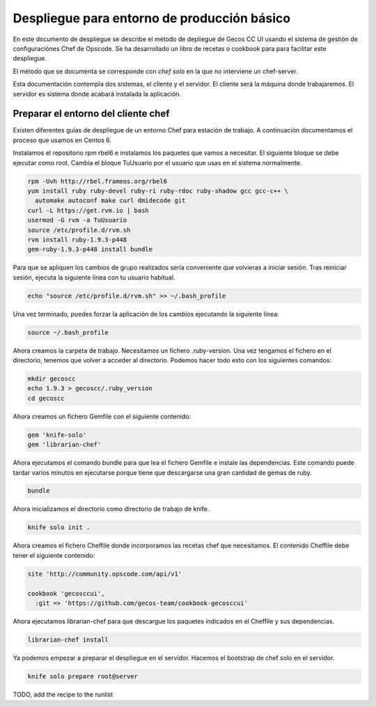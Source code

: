 Despliegue para entorno de producción básico
============================================

En este documento de despliegue se describe el método de depliegue de Gecos CC
UI usando el sistema de gestión de configuraciónes Chef de Opscode. Se ha
desarrollado un libro de recetas o cookbook para para facilitar este
despliegue.

El método que se documenta se corresponde con *chef solo* en la que no
interviene un chef-server.

Esta documentación contempla dos sistemas, el cliente y el servidor. El cliente
será la máquina donde trabajaremos. El servidor es sistema donde acabará
instalada la aplicación.


Preparar el entorno del cliente chef
++++++++++++++++++++++++++++++++++++

Existen diferentes guías de despliegue de un entorno Chef para estación de
trabajo. A continuación documentamos el proceso que usamos en Centos 6.

Instalamos el repositorio rpm rbel6 e instalamos los paquetes que vamos a
necesitar. El siguiente bloque se debe ejecutar como root. Cambia el bloque
TuUsuario por el usuario que usas en el sistema normalmente.

.. code-block:: bash

  rpm -Uvh http://rbel.frameos.org/rbel6
  yum install ruby ruby-devel ruby-ri ruby-rdoc ruby-shadow gcc gcc-c++ \
    automake autoconf make curl dmidecode git
  curl -L https://get.rvm.io | bash
  usermod -G rvm -a TuUsuario
  source /etc/profile.d/rvm.sh
  rvm install ruby-1.9.3-p448
  gem-ruby-1.9.3-p448 install bundle


Para que se apliquen los cambios de grupo realizados sería conveniente que
volvieras a iniciar sesión. Tras reiniciar sesión, ejecuta la siguiente línea
con tu usuario habitual.

.. code-block:: bash

  echo "source /etc/profile.d/rvm.sh" >> ~/.bash_profile


Una vez terminado, puedes forzar la aplicación de los cambios ejecutando la
siguiente línea:

.. code-block:: bash

  source ~/.bash_profile


Ahora creamos la carpeta de trabajo. Necesitamos un fichero .ruby-version. Una
vez tengamos el fichero en el directorio, tenemos que volver a acceder al
directorio. Podemos hacer todo esto con los siguientes comandos:


.. code-block:: bash

  mkdir gecoscc
  echo 1.9.3 > gecoscc/.ruby_version
  cd gecoscc


Ahora creamos un fichero Gemfile con el siguiente contenido:

.. code-block:: none

   gem 'knife-solo'
   gem 'librarian-chef'


Ahora ejecutamos el comando bundle para que lea el fichero Gemfile e instale
las dependencias. Este comando puede tardar varios minutos en ejecutarse porque
tiene que descargarse una gran cantidad de gemas de ruby.

.. code-block:: bash

   bundle


Ahora inicializamos el directorio como directorio de trabajo de knife.

.. code-block:: bash

   knife solo init .


Ahora creamos el fichero Cheffile donde incorporamos las recetas chef que
necesitamos. El contenido Cheffile debe tener el siguiente contenido:

.. code-block:: ruby

  site 'http://community.opscode.com/api/v1'

  cookbook 'gecosccui',
    :git => 'https://github.com/gecos-team/cookbook-gecosccui'


Ahora ejecutamos librarian-chef para que descargue los paquetes indicados en el
Cheffile y sus dependencias.

.. code-block:: bash

  librarian-chef install


Ya podemos empezar a preparar el despliegue en el servidor. Hacemos el
bootstrap de chef solo en el servidor.

.. code-block:: bash

  knife solo prepare root@server


TODO, add the recipe to the runlist

